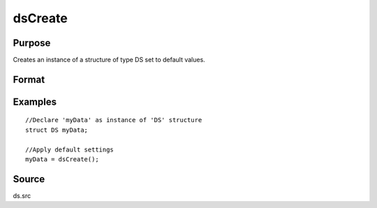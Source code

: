 
dsCreate
==============================================

Purpose
----------------

Creates an instance of a structure of type DS set to default values.

Format
----------------
.. function:: dsCreate()

    :returns: s (*struct*) instance of :class:`DS` struct.

Examples
----------------

::

    //Declare 'myData' as instance of 'DS' structure
    struct DS myData;
    
    //Apply default settings
    myData = dsCreate();

Source
------

ds.src

